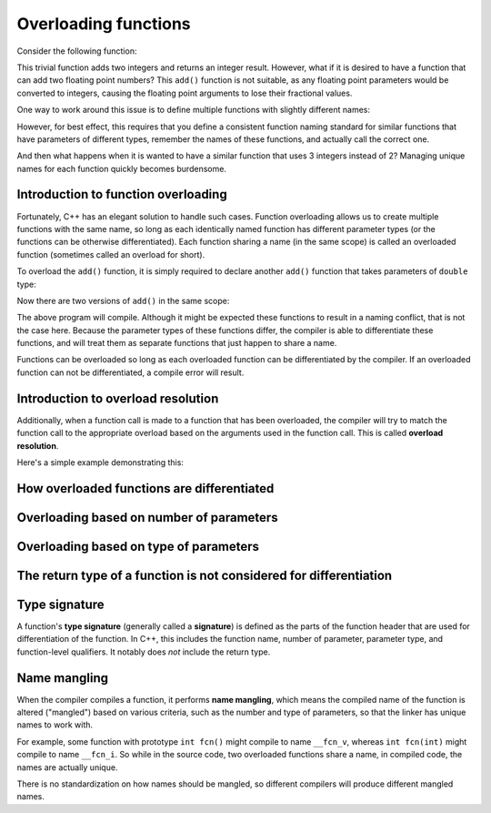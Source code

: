 #######################
Overloading functions
#######################

Consider the following function:

.. code-block:: cpp
    :linenos:

    int add(int x, int y)
    {
        return x + y;
    }

This trivial function adds two integers and returns an integer result. However, what if it is desired to have a function that can add two floating point numbers? This ``add()`` function is not suitable, as any floating point parameters would be converted to integers, causing the floating point arguments to lose their fractional values.

One way to work around this issue is to define multiple functions with slightly different names:

.. code-block:: cpp
    :linenos:

    int addInteger(int x, int y)
    {
        return x + y;
    }

    double addDouble(double x, double y)
    {
        return x + y;
    }

However, for best effect, this requires that you define a consistent function naming standard for similar functions that have parameters of different types, remember the names of these functions, and actually call the correct one.

And then what happens when it is wanted to have a similar function that uses 3 integers instead of 2? Managing unique names for each function quickly becomes burdensome.

Introduction to function overloading
*************************************

Fortunately, C++ has an elegant solution to handle such cases. Function overloading allows us to create multiple functions with the same name, so long as each identically named function has different parameter types (or the functions can be otherwise differentiated). Each function sharing a name (in the same scope) is called an overloaded function (sometimes called an overload for short).

To overload the ``add()`` function, it is simply required to declare another ``add()`` function that takes parameters of ``double`` type:

.. code-block:: cpp
    :linenos:

    double add(double x, double y)
    {
        return x + y;
    }

Now there are two versions of ``add()`` in the same scope:

.. code-block:: cpp
    :linenos:

    int add(int x, int y) // integer version
    {
        return x + y;
    }

    double add(double x, double y) // floating point version
    {
        return x + y;
    }

    int main()
    {
        return 0;
    }

The above program will compile. Although it might be expected these functions to result in a naming conflict, that is not the case here. Because the parameter types of these functions differ, the compiler is able to differentiate these functions, and will treat them as separate functions that just happen to share a name.

Functions can be overloaded so long as each overloaded function can be differentiated by the compiler. If an overloaded function can not be differentiated, a compile error will result.

Introduction to overload resolution
************************************

Additionally, when a function call is made to a function that has been overloaded, the compiler will try to match the function call to the appropriate overload based on the arguments used in the function call. This is called **overload resolution**.

Here's a simple example demonstrating this:

.. code-block:: cpp
    :linenos:

    int add(int x, int y)
    {
        return x + y;
    }

    double add(double x, double y)
    {
        return x + y;
    }

    int main()
    {
        std::cout << add(1, 2); // calls add(int, int)
        std::cout << '\n';
        std::cout << add(1.2, 3.4); // calls add(double, double)

        return 0;
    }

How overloaded functions are differentiated
*********************************************



Overloading based on number of parameters
*******************************************




Overloading based on type of parameters
****************************************



The return type of a function is not considered for differentiation
********************************************************************



Type signature
*****************

A function's **type signature** (generally called a **signature**) is defined as the parts of the function header that are used for differentiation of the function. In C++, this includes the function name, number of parameter, parameter type, and function-level qualifiers. It notably does *not* include the return type.

Name mangling
**************

When the compiler compiles a function, it performs **name mangling**, which means the compiled name of the function is altered ("mangled") based on various criteria, such as the number and type of parameters, so that the linker has unique names to work with.

For example, some function with prototype ``int fcn()`` might compile to name ``__fcn_v``, whereas ``int fcn(int)`` might compile to name ``__fcn_i``. So while in the source code, two overloaded functions share a name, in compiled code, the names are actually unique.

There is no standardization on how names should be mangled, so different compilers will produce different mangled names.

